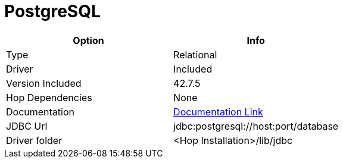 ////
Licensed to the Apache Software Foundation (ASF) under one
or more contributor license agreements.  See the NOTICE file
distributed with this work for additional information
regarding copyright ownership.  The ASF licenses this file
to you under the Apache License, Version 2.0 (the
"License"); you may not use this file except in compliance
with the License.  You may obtain a copy of the License at
  http://www.apache.org/licenses/LICENSE-2.0
Unless required by applicable law or agreed to in writing,
software distributed under the License is distributed on an
"AS IS" BASIS, WITHOUT WARRANTIES OR CONDITIONS OF ANY
KIND, either express or implied.  See the License for the
specific language governing permissions and limitations
under the License.
////
[[database-plugins-postgresql]]
:documentationPath: /database/databases/
:language: en_US

= PostgreSQL

[cols="2*",options="header"]
|===
| Option | Info
|Type | Relational
|Driver | Included
|Version Included | 42.7.5
|Hop Dependencies | None
|Documentation | https://jdbc.postgresql.org/documentation/head/index.html[Documentation Link]
|JDBC Url  | jdbc:postgresql://host:port/database
|Driver folder | <Hop Installation>/lib/jdbc
|===
